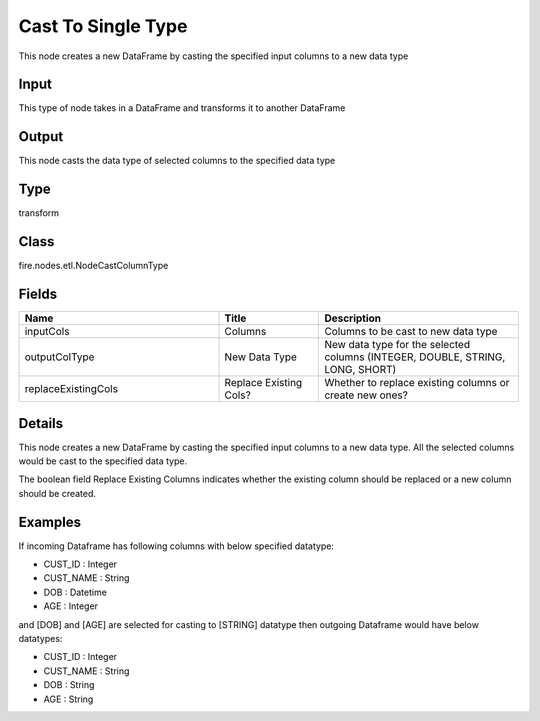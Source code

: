 Cast To Single Type
=========== 

This node creates a new DataFrame by casting the specified input columns to a new data type

Input
--------------
This type of node takes in a DataFrame and transforms it to another DataFrame

Output
--------------
This node casts the data type of selected columns to the specified data type

Type
--------- 

transform

Class
--------- 

fire.nodes.etl.NodeCastColumnType

Fields
--------- 

.. list-table::
      :widths: 10 5 10
      :header-rows: 1

      * - Name
        - Title
        - Description
      * - inputCols
        - Columns
        - Columns to be cast to new data type
      * - outputColType
        - New Data Type
        - New data type for the selected columns (INTEGER, DOUBLE, STRING, LONG, SHORT)
      * - replaceExistingCols
        - Replace Existing Cols?
        - Whether to replace existing columns or create new ones?


Details
-------


This node creates a new DataFrame by casting the specified input columns to a new data type. All the selected columns would be cast to the specified data type.

The boolean field Replace Existing Columns indicates whether the existing column should be replaced or a new column should be created.


Examples
-------


If incoming Dataframe has following columns with below specified datatype:


*  CUST_ID : Integer
*  CUST_NAME : String
*  DOB : Datetime
*  AGE : Integer


and [DOB] and [AGE] are selected for casting to [STRING] datatype then outgoing Dataframe would have below datatypes:


*  CUST_ID : Integer
*  CUST_NAME : String
*  DOB : String
*  AGE : String
